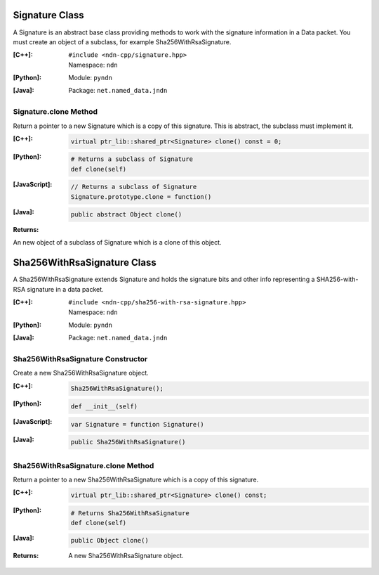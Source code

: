 .. _Signature:

Signature Class
===============

A Signature is an abstract base class providing methods to work with the signature information in a Data packet. You must create an object of a subclass, for example Sha256WithRsaSignature.

:[C++]:
    | ``#include <ndn-cpp/signature.hpp>``
    | Namespace: ``ndn``

:[Python]:
    Module: ``pyndn``

:[Java]:
    Package: ``net.named_data.jndn``

Signature.clone Method
----------------------

Return a pointer to a new Signature which is a copy of this signature. This is abstract, the subclass must implement it.

:[C++]:

    .. code-block:: c++

        virtual ptr_lib::shared_ptr<Signature> clone() const = 0;

:[Python]:

    .. code-block:: python

        # Returns a subclass of Signature
        def clone(self)

:[JavaScript]:

    .. code-block:: javascript

        // Returns a subclass of Signature
        Signature.prototype.clone = function()

:[Java]:

    .. code-block:: java
    
        public abstract Object clone()
        
:Returns:

An new object of a subclass of Signature which is a clone of this object.

Sha256WithRsaSignature Class
============================

A Sha256WithRsaSignature extends Signature and holds the signature bits and other info representing a SHA256-with-RSA signature in a data packet.

:[C++]:
    | ``#include <ndn-cpp/sha256-with-rsa-signature.hpp>``
    | Namespace: ``ndn``

:[Python]:
    Module: ``pyndn``

:[Java]:
    Package: ``net.named_data.jndn``

Sha256WithRsaSignature Constructor
----------------------------------

Create a new Sha256WithRsaSignature object.

:[C++]:

    .. code-block:: c++

        Sha256WithRsaSignature();

:[Python]:

    .. code-block:: python

        def __init__(self)

:[JavaScript]:

    .. code-block:: javascript

        var Signature = function Signature()

:[Java]:

    .. code-block:: java
    
        public Sha256WithRsaSignature()

Sha256WithRsaSignature.clone Method
-----------------------------------

Return a pointer to a new Sha256WithRsaSignature which is a copy of this signature.

:[C++]:

    .. code-block:: c++

        virtual ptr_lib::shared_ptr<Signature> clone() const;

:[Python]:

    .. code-block:: python

        # Returns Sha256WithRsaSignature
        def clone(self)

:[Java]:

    .. code-block:: java
    
        public Object clone()

:Returns:

    A new Sha256WithRsaSignature object.
